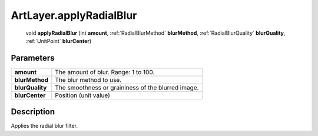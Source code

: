 .. _ArtLayer.applyRadialBlur:

================================================
ArtLayer.applyRadialBlur
================================================

   void **applyRadialBlur** (int **amount**, :ref:`RadialBlurMethod` **blurMethod**, :ref:`RadialBlurQuality` **blurQuality**, :ref:`UnitPoint` **blurCenter**)


Parameters
----------

+-----------------+----------------------------------------------------+
| **amount**      | The amount of blur. Range: 1 to 100.               |
+-----------------+----------------------------------------------------+
| **blurMethod**  | The blur method to use.                            |
+-----------------+----------------------------------------------------+
| **blurQuality** | The smoothness or graininess of the blurred image. |
+-----------------+----------------------------------------------------+
| **blurCenter**  | Position (unit value)                              |
+-----------------+----------------------------------------------------+



Description
-----------

Applies the radial blur filter.




